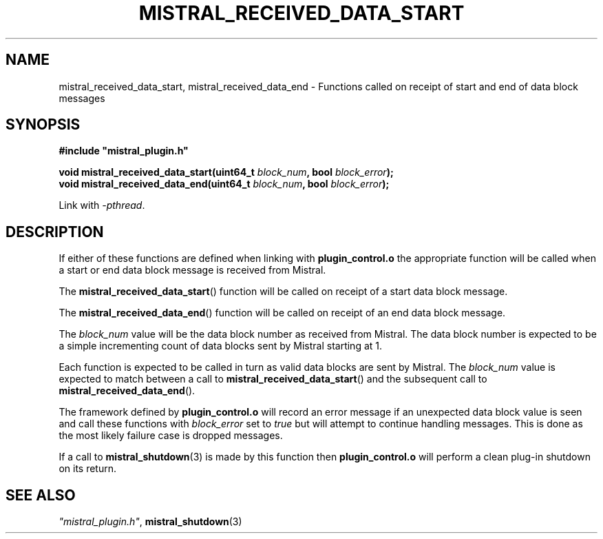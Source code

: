 .TH MISTRAL_RECEIVED_DATA_START 3 2017-06-22 Ellexus "Mistral Plug-in Programmer's Manual"
.SH NAME
mistral_received_data_start, mistral_received_data_end \- Functions
called on receipt of start and end of data block messages
.SH SYNOPSIS
.nf
.B #include """mistral_plugin.h"""
.sp
.BI "void mistral_received_data_start(uint64_t " block_num ", bool " block_error ");"
.BI "void mistral_received_data_end(uint64_t " block_num ", bool " block_error ");"
.fi
.sp
Link with \fI\-pthread\fP.
.sp
.SH DESCRIPTION
If either of these functions are defined when linking with
\fBplugin_control.o\fP the appropriate function will be called when a
start or end data block message is received from Mistral.
.LP
The \fBmistral_received_data_start\fP() function will be called on receipt
of a start data block message.
.LP
The \fBmistral_received_data_end\fP() function will be called on receipt
of an end data block message.
.LP
The \fIblock_num\fP value will be the data block number as received from
Mistral.
The data block number is expected to be a simple incrementing count of
data blocks sent by Mistral starting at 1.
.LP
Each function is expected to be called in turn as valid data blocks are
sent by Mistral.
The \fIblock_num\fP value is expected to match between a call to
\fBmistral_received_data_start\fP() and the subsequent call to
\fBmistral_received_data_end\fP().
.LP
The framework defined by \fBplugin_control.o\fP will record an error
message if an unexpected data block value is seen and call these
functions with \fIblock_error\fP set to \fItrue\fP but will attempt to
continue handling messages.
This is done as the most likely failure case is dropped messages.
.LP
If a call to \fBmistral_shutdown\fP(3) is made by this function then
\fBplugin_control.o\fP will perform a clean plug-in shutdown on its
return.
.LP
.SH "SEE ALSO"
\fI"mistral_plugin.h"\fP, \fBmistral_shutdown\fP(3)

